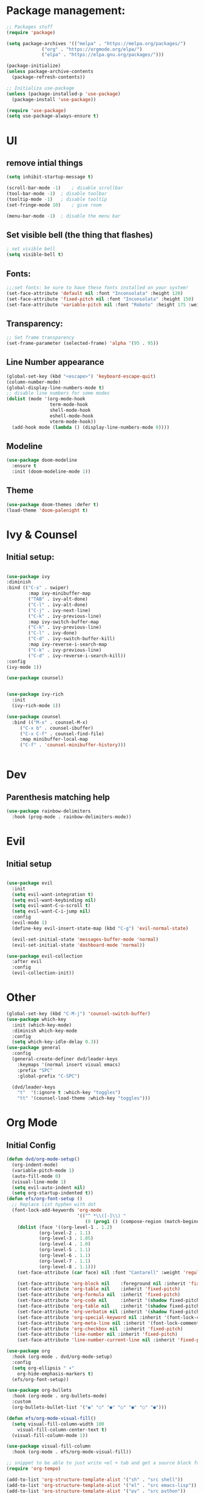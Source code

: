 #+title Emacs from scratch configuration
#+PROPERTY: header-args:emacs-lisp :tangle ./init.el

* Package management:
#+begin_src emacs-lisp
;; Packages stuff
(require 'package)

(setq package-archives '(("melpa" . "https://melpa.org/packages/")
			 ("org" . "https://orgmode.org/elpa/")
			 ("elpa" . "https://elpa.gnu.org/packages/")))

(package-initialize)
(unless package-archive-contents
  (package-refresh-contents))

;; Initializa use-package
(unless (package-installed-p 'use-package)
  (package-install 'use-package))

(require 'use-package)
(setq use-package-always-ensure t)
#+end_src
* UI
** remove intial things
#+begin_src emacs-lisp
(setq inhibit-startup-message t)

(scroll-bar-mode -1)	; disable scrollbar
(tool-bar-mode -1)	; disable toolbar
(tooltip-mode -1)	; disable tooltip
(set-fringe-mode 10)	; give room

(menu-bar-mode -1)	; disable the menu bar
#+end_src

** Set visible bell (the thing that flashes)
#+begin_src emacs-lisp
; set visible bell
(setq visible-bell t)
#+end_src

** Fonts:
#+begin_src emacs-lisp
;;;set fonts: be sure to have these fonts installed on your system!
(set-face-attribute 'default nil :font "Inconsolata" :height 120)
(set-face-attribute 'fixed-pitch nil :font "Inconsolata" :height 150)
(set-face-attribute 'variable-pitch nil :font "Roboto" :height 175 :weight 'regular)
#+end_src

** Transparency:
#+begin_src emacs-lisp
;; Set frame transparency
(set-frame-parameter (selected-frame) 'alpha '(95 . 95))
#+end_src
** Line Number appearance
#+begin_src emacs-lisp
  (global-set-key (kbd "<escape>") 'keyboard-escape-quit)
  (column-number-mode)
  (global-display-line-numbers-mode t)
  ;; disable line numbers for some modes
  (dolist (mode '(org-mode-hook
                  term-mode-hook
                  shell-mode-hook
                  eshell-mode-hook
                  vterm-mode-hook))
    (add-hook mode (lambda () (display-line-numbers-mode 0))))
#+end_src
** Modeline
#+begin_src emacs-lisp
(use-package doom-modeline
  :ensure t
  :init (doom-modeline-mode 1))
#+end_src

** Theme
#+begin_src emacs-lisp
(use-package doom-themes :defer t)
(load-theme 'doom-palenight t)
#+end_src
* Ivy & Counsel
** Initial setup:
#+begin_src emacs-lisp

(use-package ivy
:diminish
:bind (("C-s" . swiper)
        :map ivy-minibuffer-map
        ("TAB" . ivy-alt-done)
        ("C-l" . ivy-alt-done)
        ("C-j" . ivy-next-line)
        ("C-k" . ivy-previous-line)
        :map ivy-switch-buffer-map
        ("C-k" . ivy-previous-line)
        ("C-l" . ivy-done)
        ("C-d" . ivy-switch-buffer-kill)
        :map ivy-reverse-i-search-map
        ("C-k" . ivy-previous-line)
        ("C-d" . ivy-reverse-i-search-kill))
:config
(ivy-mode 1))

(use-package counsel)


(use-package ivy-rich
  :init
  (ivy-rich-mode 1))

(use-package counsel
  :bind (("M-x" . counsel-M-x)
	 ("C-x b" . counsel-ibuffer)
	 ("C-x C-f" . counsel-find-file)
	 :map minibuffer-local-map
	 ("C-f" . 'counsel-minibuffer-history)))


#+end_src


* Dev
** Parenthesis matching help
#+begin_src emacs-lisp
(use-package rainbow-delimiters
  :hook (prog-mode . rainbow-delimiters-mode))
#+end_src
* Evil
** Initial setup
#+begin_src emacs-lisp

(use-package evil
  :init
  (setq evil-want-integration t)
  (setq evil-want-keybinding nil)
  (setq evil-want-C-u-scroll t)
  (setq evil-want-C-i-jump nil)
  :config
  (evil-mode 1)
  (define-key evil-insert-state-map (kbd "C-g") 'evil-normal-state)

  (evil-set-initial-state 'messages-buffer-mode 'normal)
  (evil-set-initial-state 'dashboard-mode 'normal))

(use-package evil-collection
  :after evil
  :config
  (evil-collection-init))
#+end_src
* Other
#+begin_src emacs-lisp
(global-set-key (kbd "C-M-j") 'counsel-switch-buffer)
(use-package which-key
  :init (which-key-mode)
  :diminish which-key-mode
  :config
  (setq which-key-idle-delay 0.3))
(use-package general
  :config
  (general-create-definer dvd/leader-keys
    :keymaps '(normal insert visual emacs)
    :prefix "SPC"
    :global-prefix "C-SPC")

  (dvd/leader-keys
    "t"  '(:ignore t :which-key "toggles")
    "tt" '(counsel-load-theme :which-key "toggles")))
#+end_src

* Org Mode
** Initial Config
#+begin_src emacs-lisp
(defun dvd/org-mode-setup()
  (org-indent-mode)
  (variable-pitch-mode 1)
  (auto-fill-mode 0)
  (visual-line-mode 1)
  (setq evil-auto-indent nil)
  (setq org-startup-indented t))
(defun efs/org-font-setup ()
  ;; Replace list hyphen with dot
  (font-lock-add-keywords 'org-mode
                          '(("^ *\\([-]\\) "
                             (0 (prog1 () (compose-region (match-beginning 1) (match-end 1) "•"))))))
    (dolist (face '((org-level-1 . 1.2)
		    (org-level-2 . 1.1)
		    (org-level-3 . 1.05)
		    (org-level-4 . 1.0)
		    (org-level-5 . 1.1)
		    (org-level-6 . 1.1)
		    (org-level-7 . 1.1)
		    (org-level-8 . 1.1)))
    (set-face-attribute (car face) nil :font "Cantarell" :weight 'regular :height (cdr face)))

    (set-face-attribute 'org-block nil    :foreground nil :inherit 'fixed-pitch)
    (set-face-attribute 'org-table nil    :inherit 'fixed-pitch)
    (set-face-attribute 'org-formula nil  :inherit 'fixed-pitch)
    (set-face-attribute 'org-code nil     :inherit '(shadow fixed-pitch))
    (set-face-attribute 'org-table nil    :inherit '(shadow fixed-pitch))
    (set-face-attribute 'org-verbatim nil :inherit '(shadow fixed-pitch))
    (set-face-attribute 'org-special-keyword nil :inherit '(font-lock-comment-face fixed-pitch))
    (set-face-attribute 'org-meta-line nil :inherit '(font-lock-comment-face fixed-pitch))
    (set-face-attribute 'org-checkbox nil  :inherit 'fixed-pitch)
    (set-face-attribute 'line-number nil :inherit 'fixed-pitch)
    (set-face-attribute 'line-number-current-line nil :inherit 'fixed-pitch))

(use-package org
  :hook (org-mode . dvd/org-mode-setup)
  :config
  (setq org-ellipsis " ▾"
	org-hide-emphasis-markers t)
  (efs/org-font-setup))

(use-package org-bullets
  :hook (org-mode . org-bullets-mode)
  :custom
  (org-bullets-bullet-list '("◉" "○" "●" "○" "●" "○" "●")))

(defun efs/org-mode-visual-fill()
  (setq visual-fill-column-width 100
	visual-fill-column-center-text t)
  (visual-fill-column-mode 1))

(use-package visual-fill-column
  :hook (org-mode . efs/org-mode-visual-fill))

;; snippet to be able to just write <el + tab and get a source block for emacs lisp
(require 'org-tempo)

(add-to-list 'org-structure-template-alist '("sh" . "src shell"))
(add-to-list 'org-structure-template-alist '("el" . "src emacs-lisp"))
(add-to-list 'org-structure-template-alist '("py" . "src python"))
(add-to-list 'org-structure-template-alist '("ht" . "src html"))
(add-to-list 'org-structure-template-alist '("vh" . "src vhdl"))

;; snippet to add python to the org-block executables:
(org-babel-do-load-languages
 'org-babel-load-languages
 '((emacs-lisp . t)
   (python . t)
   (shell . t)))

;;caution!! this snippet will stop asking for confirmation when running a block of code in org mode!
(setq org-confirm-babel-evaluate nil)
#+end_src
** Configure babel languages:
#+begin_src emacs-lisp
;; disable line numbers for some modes
(dolist (mode '(org-mode-hook
                term-mode-hook
                shell-mode-hook
                eshell-mode-hook))
    (add-hook mode (lambda () (display-line-numbers-mode 0))))

#+end_src

** Auto-tangle Configuration Files
#+begin_src emacs-lisp
;; Automatically tangle our Emacs.org config file when we save it
(defun efs/org-babel-tangle-config ()
  (when (string-equal (buffer-file-name)
                      (expand-file-name "/home/david/.emacs.d/Emacs.org"))
    ;; Dynamic scoping to the rescue
    (let ((org-confirm-babel-evaluate nil))
      (org-babel-tangle))))

(add-hook 'org-mode-hook (lambda () (add-hook 'after-save-hook #'efs/org-babel-tangle-config)))


#+end_src
